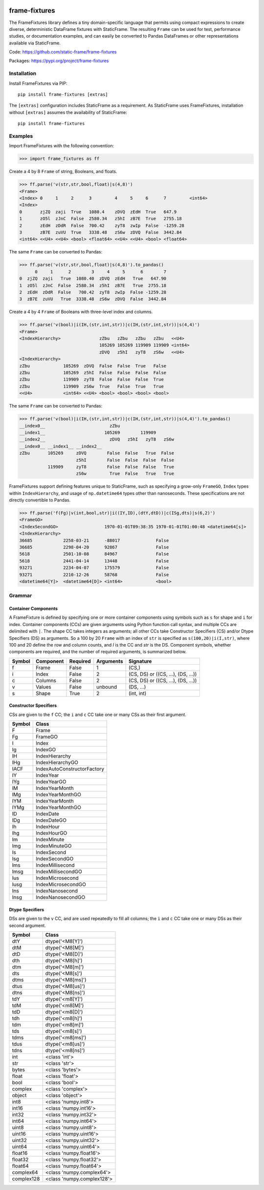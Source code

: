 
.. image:: https://img.shields.io/pypi/pyversions/frame-fixtures.svg
  :target: https://pypi.org/project/frame-fixtures

.. image:: https://img.shields.io/pypi/v/frame-fixtures.svg
  :target: https://pypi.org/project/frame-fixtures

.. image:: https://img.shields.io/codecov/c/github/static-frame/frame-fixtures.svg
  :target: https://codecov.io/gh/static-frame/frame-fixtures


.. image:: https://img.shields.io/github/actions/workflow/status/static-frame/frame-fixtures/test.yml?branch=main&label=test&logo=Github
  :target: https://github.com/static-frame/frame-fixtures/actions/workflows/test.yml

.. image:: https://img.shields.io/github/actions/workflow/status/static-frame/frame-fixtures/quality.yml?branch=main&label=quality&logo=Github
  :target: https://github.com/static-frame/frame-fixtures/actions/workflows/quality.yml



frame-fixtures
===============

The FrameFixtures library defines a tiny domain-specific language that permits using compact expressions to create diverse, deterministic DataFrame fixtures with StaticFrame. The resulting ``Frame`` can be used for test, performance studies, or documentation examples, and can easily be converted to Pandas DataFrames or other representations available via StaticFrame.


Code: https://github.com/static-frame/frame-fixtures

Packages: https://pypi.org/project/frame-fixtures



Installation
-------------------------------

Install FrameFixtures via PIP::

    pip install frame-fixtures [extras]


The ``[extras]`` configuration includes StaticFrame as a requirement. As StaticFrame uses FrameFixtures, installation without ``[extras]`` assumes the availability of StaticFrame::

    pip install frame-fixtures


Examples
------------------------------

Import FrameFixtures with the following convention:

>>> import frame_fixtures as ff


Create a 4 by 8 ``Frame`` of string, Booleans, and floats.

>>> ff.parse('v(str,str,bool,float)|s(4,8)')
<Frame>
<Index> 0     1     2      3         4     5     6      7         <int64>
<Index>
0       zjZQ  zaji  True   1080.4    zDVQ  zEdH  True   647.9
1       zO5l  zJnC  False  2580.34   z5hI  zB7E  True   2755.18
2       zEdH  zDdR  False  700.42    zyT8  zwIp  False  -1259.28
3       zB7E  zuVU  True   3338.48   zS6w  zDVQ  False  3442.84
<int64> <<U4> <<U4> <bool> <float64> <<U4> <<U4> <bool> <float64>


The same ``Frame`` can be converted to Pandas:

>>> ff.parse('v(str,str,bool,float)|s(4,8)').to_pandas()
      0     1      2        3     4     5      6        7
0  zjZQ  zaji   True  1080.40  zDVQ  zEdH   True   647.90
1  zO5l  zJnC  False  2580.34  z5hI  zB7E   True  2755.18
2  zEdH  zDdR  False   700.42  zyT8  zwIp  False -1259.28
3  zB7E  zuVU   True  3338.48  zS6w  zDVQ  False  3442.84


Create a 4 by 4 ``Frame`` of Booleans with three-level index and columns.

>>> ff.parse('v(bool)|i(IH,(str,int,str))|c(IH,(str,int,str))|s(4,4)')
<Frame>
<IndexHierarchy>               zZbu   zZbu   zZbu   zZbu   <<U4>
                               105269 105269 119909 119909 <int64>
                               zDVQ   z5hI   zyT8   zS6w   <<U4>
<IndexHierarchy>
zZbu             105269  zDVQ  False  False  True   False
zZbu             105269  z5hI  False  False  False  False
zZbu             119909  zyT8  False  False  False  True
zZbu             119909  zS6w  True   False  True   True
<<U4>            <int64> <<U4> <bool> <bool> <bool> <bool>


The same ``Frame`` can be converted to Pandas:

>>> ff.parse('v(bool)|i(IH,(str,int,str))|c(IH,(str,int,str))|s(4,4)').to_pandas()
__index0__                         zZbu
__index1__                       105269        119909
__index2__                         zDVQ   z5hI   zyT8   zS6w
__index0__ __index1__ __index2__
zZbu       105269     zDVQ        False  False   True  False
                      z5hI        False  False  False  False
           119909     zyT8        False  False  False   True
                      zS6w         True  False   True   True


FrameFixtures support defining features unique to StaticFrame, such as specifying a grow-only ``FrameGO``, ``Index`` types within ``IndexHierarchy``, and usage of ``np.datetime64`` types other than nanoseconds. These specifications are not directly convertible to Pandas.

>>> ff.parse('f(Fg)|v(int,bool,str)|i((IY,ID),(dtY,dtD))|c(ISg,dts)|s(6,2)')
<FrameGO>
<IndexSecondGO>                  1970-01-01T09:38:35 1970-01-01T01:00:48 <datetime64[s]>
<IndexHierarchy>
36685            2258-03-21      -88017              False
36685            2298-04-20      92867               False
5618             2501-10-08      84967               False
5618             2441-04-14      13448               False
93271            2234-04-07      175579              False
93271            2210-12-26      58768               False
<datetime64[Y]>  <datetime64[D]> <int64>             <bool>




Grammar
------------------------------

Container Components
.............................

A FrameFixture is defined by specifying one or more container components using symbols such as ``s`` for shape and ``i`` for index. Container components (CCs) are given arguments using Python function call syntax, and multiple CCs are delimited with ``|``. The shape CC takes integers as arguments; all other CCs take Constructor Specifiers (CS) and/or Dtype Specifiers (DS) as arguments. So a 100 by 20 ``Frame`` with an index of ``str`` is specified as ``s(100,20)|i(I,str)``, where 100 and 20 define the row and column counts, and `I` is the CC and `str` is the DS. Component symbols, whether components are required, and the number of required arguments, is summarized below.

+-------+----------+---------+----------+----------------------------------+
|Symbol |Component |Required |Arguments |Signature                         |
+=======+==========+=========+==========+==================================+
|f      |Frame     |False    |1         |(CS,)                             |
+-------+----------+---------+----------+----------------------------------+
|i      |Index     |False    |2         |(CS, DS) or ((CS, ...), (DS, ...))|
+-------+----------+---------+----------+----------------------------------+
|c      |Columns   |False    |2         |(CS, DS) or ((CS, ...), (DS, ...))|
+-------+----------+---------+----------+----------------------------------+
|v      |Values    |False    |unbound   |(DS, ...)                         |
+-------+----------+---------+----------+----------------------------------+
|s      |Shape     |True     |2         |(int, int)                        |
+-------+----------+---------+----------+----------------------------------+


Constructor Specifiers
.............................

CSs are given to the ``f`` CC; the ``i`` and ``c`` CC take one or many CSs as their first argument.

+-------+---------------------------+
|Symbol |Class                      |
+=======+===========================+
|F      |Frame                      |
+-------+---------------------------+
|Fg     |FrameGO                    |
+-------+---------------------------+
|I      |Index                      |
+-------+---------------------------+
|Ig     |IndexGO                    |
+-------+---------------------------+
|IH     |IndexHierarchy             |
+-------+---------------------------+
|IHg    |IndexHierarchyGO           |
+-------+---------------------------+
|IACF   |IndexAutoConstructorFactory|
+-------+---------------------------+
|IY     |IndexYear                  |
+-------+---------------------------+
|IYg    |IndexYearGO                |
+-------+---------------------------+
|IM     |IndexYearMonth             |
+-------+---------------------------+
|IMg    |IndexYearMonthGO           |
+-------+---------------------------+
|IYM    |IndexYearMonth             |
+-------+---------------------------+
|IYMg   |IndexYearMonthGO           |
+-------+---------------------------+
|ID     |IndexDate                  |
+-------+---------------------------+
|IDg    |IndexDateGO                |
+-------+---------------------------+
|Ih     |IndexHour                  |
+-------+---------------------------+
|Ihg    |IndexHourGO                |
+-------+---------------------------+
|Im     |IndexMinute                |
+-------+---------------------------+
|Img    |IndexMinuteGO              |
+-------+---------------------------+
|Is     |IndexSecond                |
+-------+---------------------------+
|Isg    |IndexSecondGO              |
+-------+---------------------------+
|Ims    |IndexMillisecond           |
+-------+---------------------------+
|Imsg   |IndexMillisecondGO         |
+-------+---------------------------+
|Ius    |IndexMicrosecond           |
+-------+---------------------------+
|Iusg   |IndexMicrosecondGO         |
+-------+---------------------------+
|Ins    |IndexNanosecond            |
+-------+---------------------------+
|Insg   |IndexNanosecondGO          |
+-------+---------------------------+


Dtype Specifiers
.............................

DSs are given to the ``v`` CC, and are used repeatedly to fill all columns; the ``i`` and ``c`` CC take one or many DSs as their second argument.

+-----------+--------------------------+
|Symbol     |Class                     |
+===========+==========================+
|dtY        |dtype('<M8[Y]')           |
+-----------+--------------------------+
|dtM        |dtype('<M8[M]')           |
+-----------+--------------------------+
|dtD        |dtype('<M8[D]')           |
+-----------+--------------------------+
|dth        |dtype('<M8[h]')           |
+-----------+--------------------------+
|dtm        |dtype('<M8[m]')           |
+-----------+--------------------------+
|dts        |dtype('<M8[s]')           |
+-----------+--------------------------+
|dtms       |dtype('<M8[ms]')          |
+-----------+--------------------------+
|dtus       |dtype('<M8[us]')          |
+-----------+--------------------------+
|dtns       |dtype('<M8[ns]')          |
+-----------+--------------------------+
|tdY        |dtype('<m8[Y]')           |
+-----------+--------------------------+
|tdM        |dtype('<m8[M]')           |
+-----------+--------------------------+
|tdD        |dtype('<m8[D]')           |
+-----------+--------------------------+
|tdh        |dtype('<m8[h]')           |
+-----------+--------------------------+
|tdm        |dtype('<m8[m]')           |
+-----------+--------------------------+
|tds        |dtype('<m8[s]')           |
+-----------+--------------------------+
|tdms       |dtype('<m8[ms]')          |
+-----------+--------------------------+
|tdus       |dtype('<m8[us]')          |
+-----------+--------------------------+
|tdns       |dtype('<m8[ns]')          |
+-----------+--------------------------+
|int        |<class 'int'>             |
+-----------+--------------------------+
|str        |<class 'str'>             |
+-----------+--------------------------+
|bytes      |<class 'bytes'>           |
+-----------+--------------------------+
|float      |<class 'float'>           |
+-----------+--------------------------+
|bool       |<class 'bool'>            |
+-----------+--------------------------+
|complex    |<class 'complex'>         |
+-----------+--------------------------+
|object     |<class 'object'>          |
+-----------+--------------------------+
|int8       |<class 'numpy.int8'>      |
+-----------+--------------------------+
|int16      |<class 'numpy.int16'>     |
+-----------+--------------------------+
|int32      |<class 'numpy.int32'>     |
+-----------+--------------------------+
|int64      |<class 'numpy.int64'>     |
+-----------+--------------------------+
|uint8      |<class 'numpy.uint8'>     |
+-----------+--------------------------+
|uint16     |<class 'numpy.uint16'>    |
+-----------+--------------------------+
|uint32     |<class 'numpy.uint32'>    |
+-----------+--------------------------+
|uint64     |<class 'numpy.uint64'>    |
+-----------+--------------------------+
|float16    |<class 'numpy.float16'>   |
+-----------+--------------------------+
|float32    |<class 'numpy.float32'>   |
+-----------+--------------------------+
|float64    |<class 'numpy.float64'>   |
+-----------+--------------------------+
|complex64  |<class 'numpy.complex64'> |
+-----------+--------------------------+
|complex128 |<class 'numpy.complex128'>|
+-----------+--------------------------+
